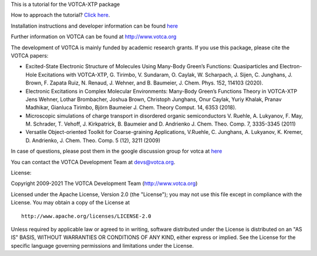 This is a tutorial for the VOTCA-XTP package

How to approach the tutorial? `Click
here <https://github.com/votca/xtp-tutorials/blob/master/guide/TUTORIAL.rst>`__.

Installation instructions and developer information can be found
`here <https://github.com/votca/votca/blob/master/share/doc/INSTALL.rst>`__

Further information on VOTCA can be found at http://www.votca.org

The development of VOTCA is mainly funded by academic research grants.
If you use this package, please cite the VOTCA papers:

-  Excited-State Electronic Structure of Molecules Using Many-Body
   Green’s Functions: Quasiparticles and Electron-Hole Excitations with
   VOTCA-XTP, G. Tirimbo, V. Sundaram, O. Caylak, W. Scharpach, J.
   Sijen, C. Junghans, J. Brown, F. Zapata Ruiz, N. Renaud, J. Wehner,
   and B. Baumeier, J. Chem. Phys. 152, 114103 (2020).

-  Electronic Excitations in Complex Molecular Environments: Many-Body
   Green’s Functions Theory in VOTCA-XTP Jens Wehner, Lothar Brombacher,
   Joshua Brown, Christoph Junghans, Onur Caylak, Yuriy Khalak, Pranav
   Madhikar, Gianluca Tirimbo, Björn Baumeier J. Chem. Theory Comput.
   14, 6353 (2018).

-  Microscopic simulations of charge transport in disordered organic
   semiconductors V. Ruehle, A. Lukyanov, F. May, M. Schrader, T.
   Vehoff, J. Kirkpatrick, B. Baumeier and D. Andrienko J. Chem. Theo.
   Comp. 7, 3335-3345 (2011)

-  Versatile Object-oriented Toolkit for Coarse-graining Applications,
   V.Ruehle, C. Junghans, A. Lukyanov, K. Kremer, D. Andrienko, J. Chem.
   Theo. Comp. 5 (12), 3211 (2009)

In case of questions, please post them in the google discussion group
for votca at `here <https://groups.google.com/forum/#!forum/votca>`__

You can contact the VOTCA Development Team at devs@votca.org.

License:

Copyright 2009-2021 The VOTCA Development Team (http://www.votca.org)


Licensed under the Apache License, Version 2.0 (the "License"); you may
not use this file except in compliance with the License. You may obtain
a copy of the License at

::

       http://www.apache.org/licenses/LICENSE-2.0

Unless required by applicable law or agreed to in writing, software
distributed under the License is distributed on an "AS IS" BASIS,
WITHOUT WARRANTIES OR CONDITIONS OF ANY KIND, either express or implied.
See the License for the specific language governing permissions and
limitations under the License.
